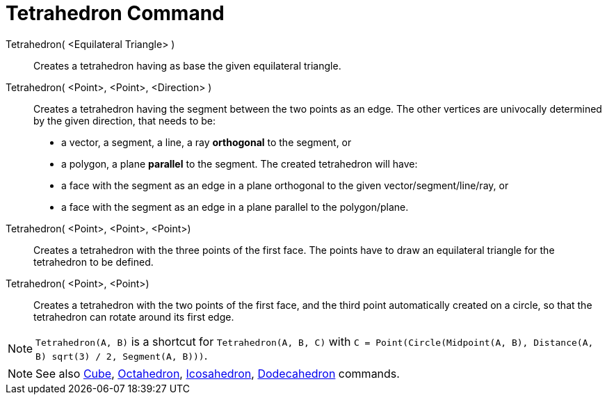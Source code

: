 = Tetrahedron Command
:page-en: commands/Tetrahedron
ifdef::env-github[:imagesdir: /en/modules/ROOT/assets/images]

Tetrahedron( <Equilateral Triangle> )::
  Creates a tetrahedron having as base the given equilateral triangle.

Tetrahedron( <Point>, <Point>, <Direction> )::
  Creates a tetrahedron having the segment between the two points as an edge.
  The other vertices are univocally determined by the given direction, that needs to be:
  * a vector, a segment, a line, a ray *orthogonal* to the segment, or
  * a polygon, a plane *parallel* to the segment.
  The created tetrahedron will have:
  * a face with the segment as an edge in a plane orthogonal to the given vector/segment/line/ray, or
  * a face with the segment as an edge in a plane parallel to the polygon/plane.

Tetrahedron( <Point>, <Point>, <Point>)::
  Creates a tetrahedron with the three points of the first face. The points have to draw an equilateral triangle for the
  tetrahedron to be defined.

Tetrahedron( <Point>, <Point>)::
  Creates a tetrahedron with the two points of the first face, and the third point automatically created on a circle, so
  that the tetrahedron can rotate around its first edge.

[NOTE]
====

`Tetrahedron(A, B)` is a shortcut for `Tetrahedron(A, B, C)` with `C = Point(Circle(Midpoint(A, B), Distance(A, B) sqrt(3) /
2, Segment(A, B)))`.

====

[NOTE]
====

See also xref:/commands/Cube.adoc[Cube], xref:/commands/Octahedron.adoc[Octahedron],
xref:/commands/Icosahedron.adoc[Icosahedron], xref:/commands/Dodecahedron.adoc[Dodecahedron] commands.

====
